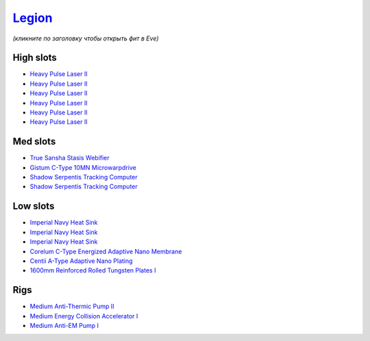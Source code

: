 .. This file is autogenerated by update-fits.py script
.. Use https://github.com/RAISA-Shield/raisa-shield.github.io/edit/source/eft/armor/vg/legion.eft
.. to edit it.

`Legion <javascript:CCPEVE.showFitting('29986:3520;6:31041;1:15810;3:19339;1:18799;1:31456;1:18710;1:30999;1:14268;1:11325;1:14238;2::');>`_
============================================================================================================================================

*(кликните по заголовку чтобы открыть фит в Eve)*

High slots
----------

- `Heavy Pulse Laser II <javascript:CCPEVE.showInfo(3520)>`_
- `Heavy Pulse Laser II <javascript:CCPEVE.showInfo(3520)>`_
- `Heavy Pulse Laser II <javascript:CCPEVE.showInfo(3520)>`_
- `Heavy Pulse Laser II <javascript:CCPEVE.showInfo(3520)>`_
- `Heavy Pulse Laser II <javascript:CCPEVE.showInfo(3520)>`_
- `Heavy Pulse Laser II <javascript:CCPEVE.showInfo(3520)>`_

Med slots
---------

- `True Sansha Stasis Webifier <javascript:CCPEVE.showInfo(14268)>`_
- `Gistum C-Type 10MN Microwarpdrive <javascript:CCPEVE.showInfo(19339)>`_
- `Shadow Serpentis Tracking Computer <javascript:CCPEVE.showInfo(14238)>`_
- `Shadow Serpentis Tracking Computer <javascript:CCPEVE.showInfo(14238)>`_

Low slots
---------

- `Imperial Navy Heat Sink <javascript:CCPEVE.showInfo(15810)>`_
- `Imperial Navy Heat Sink <javascript:CCPEVE.showInfo(15810)>`_
- `Imperial Navy Heat Sink <javascript:CCPEVE.showInfo(15810)>`_
- `Corelum C-Type Energized Adaptive Nano Membrane <javascript:CCPEVE.showInfo(18799)>`_
- `Centii A-Type Adaptive Nano Plating <javascript:CCPEVE.showInfo(18710)>`_
- `1600mm Reinforced Rolled Tungsten Plates I <javascript:CCPEVE.showInfo(11325)>`_

Rigs
----

- `Medium Anti-Thermic Pump II <javascript:CCPEVE.showInfo(31041)>`_
- `Medium Energy Collision Accelerator I <javascript:CCPEVE.showInfo(31456)>`_
- `Medium Anti-EM Pump I <javascript:CCPEVE.showInfo(30999)>`_

